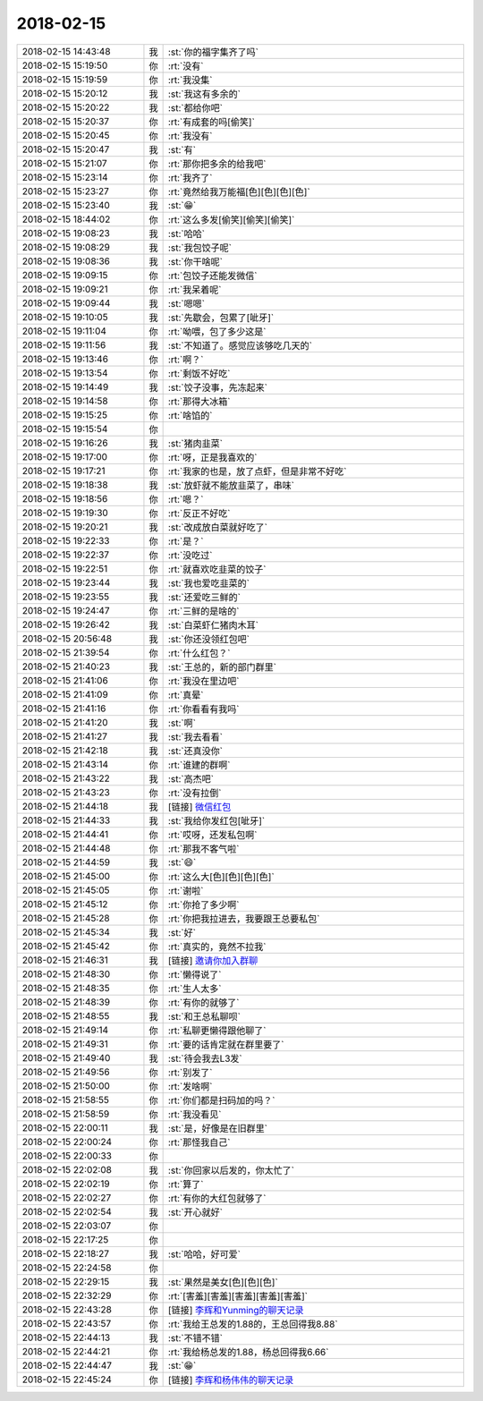 2018-02-15
-------------

.. list-table::
   :widths: 25, 1, 60

   * - 2018-02-15 14:43:48
     - 我
     - :st:`你的福字集齐了吗`
   * - 2018-02-15 15:19:50
     - 你
     - :rt:`没有`
   * - 2018-02-15 15:19:59
     - 你
     - :rt:`我没集`
   * - 2018-02-15 15:20:12
     - 我
     - :st:`我这有多余的`
   * - 2018-02-15 15:20:22
     - 我
     - :st:`都给你吧`
   * - 2018-02-15 15:20:37
     - 你
     - :rt:`有成套的吗[偷笑]`
   * - 2018-02-15 15:20:45
     - 你
     - :rt:`我没有`
   * - 2018-02-15 15:20:47
     - 我
     - :st:`有`
   * - 2018-02-15 15:21:07
     - 你
     - :rt:`那你把多余的给我吧`
   * - 2018-02-15 15:23:14
     - 你
     - :rt:`我齐了`
   * - 2018-02-15 15:23:27
     - 你
     - :rt:`竟然给我万能福[色][色][色][色]`
   * - 2018-02-15 15:23:40
     - 我
     - :st:`😁`
   * - 2018-02-15 18:44:02
     - 你
     - :rt:`这么多发[偷笑][偷笑][偷笑]`
   * - 2018-02-15 19:08:23
     - 我
     - :st:`哈哈`
   * - 2018-02-15 19:08:29
     - 我
     - :st:`我包饺子呢`
   * - 2018-02-15 19:08:36
     - 我
     - :st:`你干啥呢`
   * - 2018-02-15 19:09:15
     - 你
     - :rt:`包饺子还能发微信`
   * - 2018-02-15 19:09:21
     - 你
     - :rt:`我呆着呢`
   * - 2018-02-15 19:09:44
     - 我
     - :st:`嗯嗯`
   * - 2018-02-15 19:10:05
     - 我
     - :st:`先歇会，包累了[呲牙]`
   * - 2018-02-15 19:11:04
     - 你
     - :rt:`呦喂，包了多少这是`
   * - 2018-02-15 19:11:56
     - 我
     - :st:`不知道了。感觉应该够吃几天的`
   * - 2018-02-15 19:13:46
     - 你
     - :rt:`啊？`
   * - 2018-02-15 19:13:54
     - 你
     - :rt:`剩饭不好吃`
   * - 2018-02-15 19:14:49
     - 我
     - :st:`饺子没事，先冻起来`
   * - 2018-02-15 19:14:58
     - 你
     - :rt:`那得大冰箱`
   * - 2018-02-15 19:15:25
     - 你
     - :rt:`啥馅的`
   * - 2018-02-15 19:15:54
     - 你
     - .. image:: images/d151ac30f6dbefe1f9ed18988195fe3f.gif
          :width: 100px
   * - 2018-02-15 19:16:26
     - 我
     - :st:`猪肉韭菜`
   * - 2018-02-15 19:17:00
     - 你
     - :rt:`呀，正是我喜欢的`
   * - 2018-02-15 19:17:21
     - 你
     - :rt:`我家的也是，放了点虾，但是非常不好吃`
   * - 2018-02-15 19:18:38
     - 我
     - :st:`放虾就不能放韭菜了，串味`
   * - 2018-02-15 19:18:56
     - 你
     - :rt:`嗯？`
   * - 2018-02-15 19:19:30
     - 你
     - :rt:`反正不好吃`
   * - 2018-02-15 19:20:21
     - 我
     - :st:`改成放白菜就好吃了`
   * - 2018-02-15 19:22:33
     - 你
     - :rt:`是？`
   * - 2018-02-15 19:22:37
     - 你
     - :rt:`没吃过`
   * - 2018-02-15 19:22:51
     - 你
     - :rt:`就喜欢吃韭菜的饺子`
   * - 2018-02-15 19:23:44
     - 我
     - :st:`我也爱吃韭菜的`
   * - 2018-02-15 19:23:55
     - 我
     - :st:`还爱吃三鲜的`
   * - 2018-02-15 19:24:47
     - 你
     - :rt:`三鲜的是啥的`
   * - 2018-02-15 19:26:42
     - 我
     - :st:`白菜虾仁猪肉木耳`
   * - 2018-02-15 20:56:48
     - 我
     - :st:`你还没领红包吧`
   * - 2018-02-15 21:39:54
     - 你
     - :rt:`什么红包？`
   * - 2018-02-15 21:40:23
     - 我
     - :st:`王总的，新的部门群里`
   * - 2018-02-15 21:41:06
     - 你
     - :rt:`我没在里边吧`
   * - 2018-02-15 21:41:09
     - 你
     - :rt:`真晕`
   * - 2018-02-15 21:41:16
     - 你
     - :rt:`你看看有我吗`
   * - 2018-02-15 21:41:20
     - 我
     - :st:`啊`
   * - 2018-02-15 21:41:27
     - 我
     - :st:`我去看看`
   * - 2018-02-15 21:42:18
     - 我
     - :st:`还真没你`
   * - 2018-02-15 21:43:14
     - 你
     - :rt:`谁建的群啊`
   * - 2018-02-15 21:43:22
     - 我
     - :st:`高杰吧`
   * - 2018-02-15 21:43:23
     - 你
     - :rt:`没有拉倒`
   * - 2018-02-15 21:44:18
     - 我
     - [链接] `微信红包 <https://wxapp.tenpay.com/mmpayhb/wxhb_personalreceive?showwxpaytitle=1&msgtype=1&channelid=1&sendid=1000039401201802157180854391250>`_
   * - 2018-02-15 21:44:33
     - 我
     - :st:`我给你发红包[呲牙]`
   * - 2018-02-15 21:44:41
     - 你
     - :rt:`哎呀，还发私包啊`
   * - 2018-02-15 21:44:48
     - 你
     - :rt:`那我不客气啦`
   * - 2018-02-15 21:44:59
     - 我
     - :st:`😄`
   * - 2018-02-15 21:45:00
     - 你
     - :rt:`这么大[色][色][色][色]`
   * - 2018-02-15 21:45:05
     - 你
     - :rt:`谢啦`
   * - 2018-02-15 21:45:12
     - 你
     - :rt:`你抢了多少啊`
   * - 2018-02-15 21:45:28
     - 你
     - :rt:`你把我拉进去，我要跟王总要私包`
   * - 2018-02-15 21:45:34
     - 我
     - :st:`好`
   * - 2018-02-15 21:45:42
     - 你
     - :rt:`真实的，竟然不拉我`
   * - 2018-02-15 21:46:31
     - 我
     - [链接] `邀请你加入群聊 <http://support.weixin.qq.com/cgi-bin/mmsupport-bin/addchatroombyinvite?ticket=AcB7lHafBIZzxMkpWiURkA%3D%3D>`_
   * - 2018-02-15 21:48:30
     - 你
     - :rt:`懒得说了`
   * - 2018-02-15 21:48:35
     - 你
     - :rt:`生人太多`
   * - 2018-02-15 21:48:39
     - 你
     - :rt:`有你的就够了`
   * - 2018-02-15 21:48:55
     - 我
     - :st:`和王总私聊呗`
   * - 2018-02-15 21:49:14
     - 你
     - :rt:`私聊更懒得跟他聊了`
   * - 2018-02-15 21:49:31
     - 你
     - :rt:`要的话肯定就在群里要了`
   * - 2018-02-15 21:49:40
     - 我
     - :st:`待会我去L3发`
   * - 2018-02-15 21:49:56
     - 你
     - :rt:`别发了`
   * - 2018-02-15 21:50:00
     - 你
     - :rt:`发啥啊`
   * - 2018-02-15 21:58:55
     - 你
     - :rt:`你们都是扫码加的吗？`
   * - 2018-02-15 21:58:59
     - 你
     - :rt:`我没看见`
   * - 2018-02-15 22:00:11
     - 我
     - :st:`是，好像是在旧群里`
   * - 2018-02-15 22:00:24
     - 你
     - :rt:`那怪我自己`
   * - 2018-02-15 22:00:33
     - 你
     - .. image:: images/adad837968c48c67b775c65dc34409a7.gif
          :width: 100px
   * - 2018-02-15 22:02:08
     - 我
     - :st:`你回家以后发的，你太忙了`
   * - 2018-02-15 22:02:19
     - 你
     - :rt:`算了`
   * - 2018-02-15 22:02:27
     - 你
     - :rt:`有你的大红包就够了`
   * - 2018-02-15 22:02:54
     - 我
     - :st:`开心就好`
   * - 2018-02-15 22:03:07
     - 你
     - .. image:: images/98b87dd5cf3564c16cb868627789c071.gif
          :width: 100px
   * - 2018-02-15 22:17:25
     - 你
     - .. image:: images/d7d9b083ab9224cfb3d5f65cf73ec5b7.gif
          :width: 100px
   * - 2018-02-15 22:18:27
     - 我
     - :st:`哈哈，好可爱`
   * - 2018-02-15 22:24:58
     - 你
     - .. image:: images/202178.jpg
          :width: 100px
   * - 2018-02-15 22:29:15
     - 我
     - :st:`果然是美女[色][色][色]`
   * - 2018-02-15 22:32:29
     - 你
     - :rt:`[害羞][害羞][害羞][害羞][害羞]`
   * - 2018-02-15 22:43:28
     - 你
     - [链接] `李辉和Yunming的聊天记录 <https://support.weixin.qq.com/cgi-bin/mmsupport-bin/readtemplate?t=page/favorite_record__w_unsupport>`_
   * - 2018-02-15 22:43:57
     - 你
     - :rt:`我给王总发的1.88的，王总回得我8.88`
   * - 2018-02-15 22:44:13
     - 我
     - :st:`不错不错`
   * - 2018-02-15 22:44:21
     - 你
     - :rt:`我给杨总发的1.88，杨总回得我6.66`
   * - 2018-02-15 22:44:47
     - 我
     - :st:`😁`
   * - 2018-02-15 22:45:24
     - 你
     - [链接] `李辉和杨伟伟的聊天记录 <https://support.weixin.qq.com/cgi-bin/mmsupport-bin/readtemplate?t=page/favorite_record__w_unsupport>`_